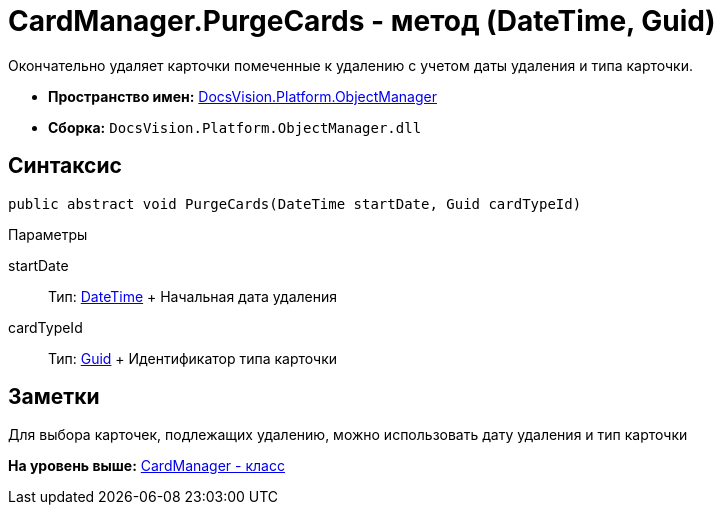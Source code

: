 = CardManager.PurgeCards - метод (DateTime, Guid)

Окончательно удаляет карточки помеченные к удалению с учетом даты удаления и типа карточки.

* [.keyword]*Пространство имен:* xref:api/DocsVision/Platform/ObjectManager/ObjectManager_NS.adoc[DocsVision.Platform.ObjectManager]
* [.keyword]*Сборка:* [.ph .filepath]`DocsVision.Platform.ObjectManager.dll`

== Синтаксис

[source,pre,codeblock,language-csharp]
----
public abstract void PurgeCards(DateTime startDate, Guid cardTypeId)
----

Параметры

startDate::
  Тип: http://msdn.microsoft.com/ru-ru/library/system.datetime.aspx[DateTime]
  +
  Начальная дата удаления
cardTypeId::
  Тип: http://msdn.microsoft.com/ru-ru/library/system.guid.aspx[Guid]
  +
  Идентификатор типа карточки

== Заметки

Для выбора карточек, подлежащих удалению, можно использовать дату удаления и тип карточки

*На уровень выше:* xref:../../../../api/DocsVision/Platform/ObjectManager/CardManager_CL.adoc[CardManager - класс]
